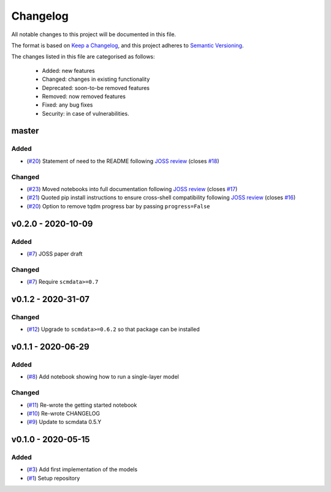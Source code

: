 Changelog
=========

All notable changes to this project will be documented in this file.

The format is based on `Keep a Changelog <https://keepachangelog.com/en/1.0.0/>`_, and this project adheres to `Semantic Versioning <https://semver.org/spec/v2.0.0.html>`_.

The changes listed in this file are categorised as follows:

    - Added: new features
    - Changed: changes in existing functionality
    - Deprecated: soon-to-be removed features
    - Removed: now removed features
    - Fixed: any bug fixes
    - Security: in case of vulnerabilities.

master
------

Added
~~~~~

- (`#20 <https://github.com/openscm/openscm-twolayermodel/pull/20>`_) Statement of need to the README following `JOSS review <https://github.com/openjournals/joss-reviews/issues/2766>`_ (closes `#18 <https://github.com/openscm/openscm-twolayermodel/issues/18>`_)

Changed
~~~~~~~

- (`#23 <https://github.com/openscm/openscm-twolayermodel/pull/23>`_) Moved notebooks into full documentation following `JOSS review <https://github.com/openjournals/joss-reviews/issues/2766>`_ (closes `#17 <https://github.com/openscm/openscm-twolayermodel/issues/17>`_)
- (`#21 <https://github.com/openscm/openscm-twolayermodel/pull/21>`_) Quoted pip install instructions to ensure cross-shell compatibility following `JOSS review <https://github.com/openjournals/joss-reviews/issues/2766>`_ (closes `#16 <https://github.com/openscm/openscm-twolayermodel/issues/16>`_)
- (`#20 <https://github.com/openscm/openscm-twolayermodel/pull/20>`_) Option to remove tqdm progress bar by passing ``progress=False``

v0.2.0 - 2020-10-09
-------------------

Added
~~~~~

- (`#7 <https://github.com/openscm/openscm-twolayermodel/pull/7>`_) JOSS paper draft

Changed
~~~~~~~

- (`#7 <https://github.com/openscm/openscm-twolayermodel/pull/7>`_) Require ``scmdata>=0.7``

v0.1.2 - 2020-31-07
-------------------

Changed
~~~~~~~

- (`#12 <https://github.com/openscm/openscm-twolayermodel/pull/12>`_) Upgrade to ``scmdata>=0.6.2`` so that package can be installed

v0.1.1 - 2020-06-29
-------------------

Added
~~~~~

- (`#8 <https://github.com/openscm/openscm-twolayermodel/pull/8>`_) Add notebook showing how to run a single-layer model

Changed
~~~~~~~

- (`#11 <https://github.com/openscm/openscm-twolayermodel/pull/11>`_) Re-wrote the getting started notebook
- (`#10 <https://github.com/openscm/openscm-twolayermodel/pull/10>`_) Re-wrote CHANGELOG
- (`#9 <https://github.com/openscm/openscm-twolayermodel/pull/9>`_) Update to scmdata 0.5.Y

v0.1.0 - 2020-05-15
-------------------

Added
~~~~~

- (`#3 <https://github.com/openscm/openscm-twolayermodel/pull/3>`_) Add first implementation of the models
- (`#1 <https://github.com/openscm/openscm-twolayermodel/pull/1>`_) Setup repository
